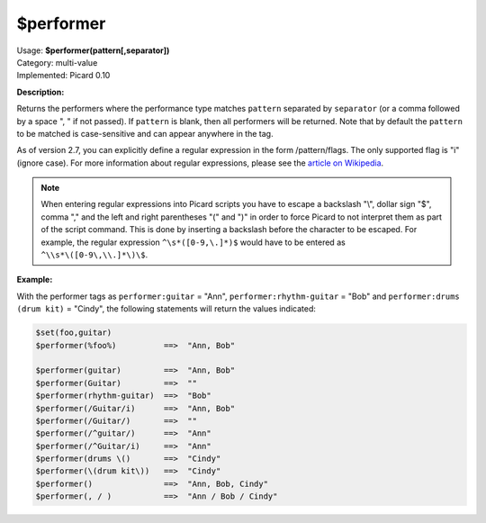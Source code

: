 .. MusicBrainz Picard Documentation Project

.. _func_performer:

$performer
==========

| Usage: **$performer(pattern[,separator])**
| Category: multi-value
| Implemented: Picard 0.10

**Description:**

Returns the performers where the performance type matches ``pattern`` separated by
``separator`` (or a comma followed by a space ", " if not passed).  If ``pattern``
is blank, then all performers will be returned.  Note that by default the ``pattern`` to be
matched is case-sensitive and can appear anywhere in the tag.

As of version 2.7, you can explicitly define a regular expression in the form /pattern/flags.
The only supported flag is "i" (ignore case). For more information about regular expressions,
please see the `article on Wikipedia <https://wikipedia.org/wiki/Regular_expression>`_.

.. note::

   When entering regular expressions into Picard scripts you have to escape a backslash "\\",
   dollar sign "$", comma "," and the left and right parentheses "(" and ")" in order to force
   Picard to not interpret them as part of the script command.  This is done by inserting
   a backslash before the character to be escaped.  For example, the regular expression
   ``^\s*([0-9,\.]*)$`` would have to be entered as ``^\\s*\([0-9\,\\.]*\)\$``.

**Example:**

With the performer tags as ``performer:guitar`` = "Ann", ``performer:rhythm-guitar`` =
"Bob" and ``performer:drums (drum kit)`` = "Cindy", the following statements will return the
values indicated:

.. code-block:: taggerscript

    $set(foo,guitar)
    $performer(%foo%)          ==>  "Ann, Bob"

    $performer(guitar)         ==>  "Ann, Bob"
    $performer(Guitar)         ==>  ""
    $performer(rhythm-guitar)  ==>  "Bob"
    $performer(/Guitar/i)      ==>  "Ann, Bob"
    $performer(/Guitar/)       ==>  ""
    $performer(/^guitar/)      ==>  "Ann"
    $performer(/^Guitar/i)     ==>  "Ann"
    $performer(drums \()       ==>  "Cindy"
    $performer(\(drum kit\))   ==>  "Cindy"
    $performer()               ==>  "Ann, Bob, Cindy"
    $performer(, / )           ==>  "Ann / Bob / Cindy"
